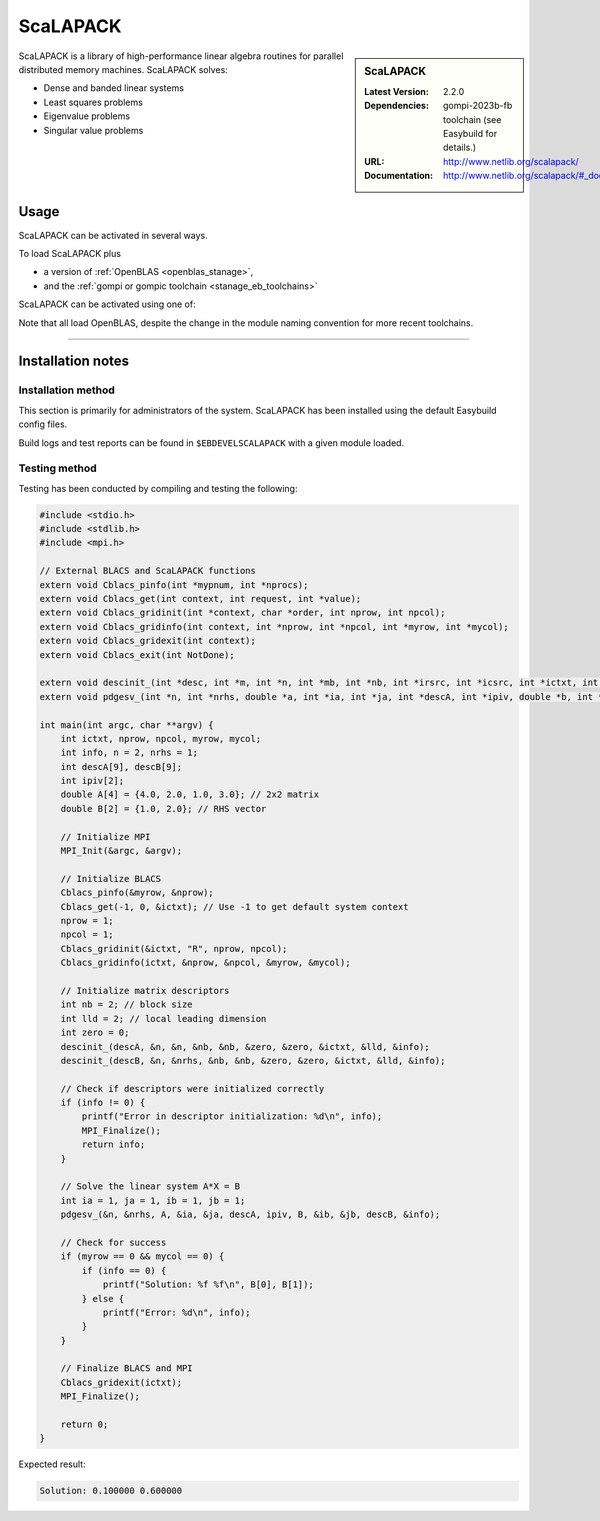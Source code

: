 .. _scalapack_stanage:


.. |softwarename| replace:: ScaLAPACK
.. |currentver| replace:: 2.2.0
.. |ebtoolchain| replace:: gompi-2023b-fb

|softwarename|
==========================================================================================================

.. sidebar:: |softwarename|

   :Latest Version:  |currentver|
   :Dependencies: |ebtoolchain| toolchain (see Easybuild for details.)
   :URL: http://www.netlib.org/scalapack/
   :Documentation: http://www.netlib.org/scalapack/#_documentation

ScaLAPACK is a library of high-performance linear algebra routines
for parallel distributed memory machines.
ScaLAPACK solves:

* Dense and banded linear systems
* Least squares problems
* Eigenvalue problems
* Singular value problems

Usage
-----

ScaLAPACK can be activated in several ways.

To load ScaLAPACK plus

* a version of :ref:`OpenBLAS <openblas_stanage>`,
* and the :ref:`gompi or gompic toolchain <stanage_eb_toolchains>`

ScaLAPACK can be activated using one of: 

.. tabs::

   .. group-tab:: Icelake
   
        .. code-block::

                module load ScaLAPACK/2.2.0-gompi-2023b-fb
                module load ScaLAPACK/2.2.0-gompi-2023a-fb
                module load ScaLAPACK/2.2.0-gompi-2022b-fb
                module load ScaLAPACK/2.2.0-gompi-2022a-fb
                module load ScaLAPACK/2.1.0-gompi-2021b-fb
                module load ScaLAPACK/2.1.0-gompi-2021a-fb
                module load ScaLAPACK/2.1.0-gompi-2020b
                module load ScaLAPACK/2.1.0-gompi-2020a
   
   .. group-tab:: Znver3

        .. code-block::

                module load ScaLAPACK/2.2.0-gompi-2022a-fb 

Note that all load OpenBLAS, despite the change in the module naming convention for more recent toolchains.

========

Installation notes
------------------

Installation method
^^^^^^^^^^^^^^^^^^^

This section is primarily for administrators of the system. |softwarename| has been installed using the default Easybuild config files.

Build logs and test reports can be found in ``$EBDEVELSCALAPACK`` with a given module loaded.

Testing method
^^^^^^^^^^^^^^^
Testing has been conducted by compiling and testing the following:

.. code-block:: c

	#include <stdio.h>
	#include <stdlib.h>
	#include <mpi.h>

	// External BLACS and ScaLAPACK functions
	extern void Cblacs_pinfo(int *mypnum, int *nprocs);
	extern void Cblacs_get(int context, int request, int *value);
	extern void Cblacs_gridinit(int *context, char *order, int nprow, int npcol);
	extern void Cblacs_gridinfo(int context, int *nprow, int *npcol, int *myrow, int *mycol);
	extern void Cblacs_gridexit(int context);
	extern void Cblacs_exit(int NotDone);

	extern void descinit_(int *desc, int *m, int *n, int *mb, int *nb, int *irsrc, int *icsrc, int *ictxt, int *lld, int *info);
	extern void pdgesv_(int *n, int *nrhs, double *a, int *ia, int *ja, int *descA, int *ipiv, double *b, int *ib, int *jb, int *descB, int *info);

	int main(int argc, char **argv) {
	    int ictxt, nprow, npcol, myrow, mycol;
	    int info, n = 2, nrhs = 1;
	    int descA[9], descB[9];
	    int ipiv[2];
	    double A[4] = {4.0, 2.0, 1.0, 3.0}; // 2x2 matrix
	    double B[2] = {1.0, 2.0}; // RHS vector

	    // Initialize MPI
	    MPI_Init(&argc, &argv);

	    // Initialize BLACS
	    Cblacs_pinfo(&myrow, &nprow);
	    Cblacs_get(-1, 0, &ictxt); // Use -1 to get default system context
	    nprow = 1;
	    npcol = 1;
	    Cblacs_gridinit(&ictxt, "R", nprow, npcol);
	    Cblacs_gridinfo(ictxt, &nprow, &npcol, &myrow, &mycol);

	    // Initialize matrix descriptors
	    int nb = 2; // block size
	    int lld = 2; // local leading dimension
	    int zero = 0;
	    descinit_(descA, &n, &n, &nb, &nb, &zero, &zero, &ictxt, &lld, &info);
	    descinit_(descB, &n, &nrhs, &nb, &nb, &zero, &zero, &ictxt, &lld, &info);

	    // Check if descriptors were initialized correctly
	    if (info != 0) {
		printf("Error in descriptor initialization: %d\n", info);
		MPI_Finalize();
		return info;
	    }

	    // Solve the linear system A*X = B
	    int ia = 1, ja = 1, ib = 1, jb = 1;
	    pdgesv_(&n, &nrhs, A, &ia, &ja, descA, ipiv, B, &ib, &jb, descB, &info);

	    // Check for success
	    if (myrow == 0 && mycol == 0) {
		if (info == 0) {
		    printf("Solution: %f %f\n", B[0], B[1]);
		} else {
		    printf("Error: %d\n", info);
		}
	    }

	    // Finalize BLACS and MPI
	    Cblacs_gridexit(ictxt);
	    MPI_Finalize();

	    return 0;
	}

Expected result:

.. code-block::

	Solution: 0.100000 0.600000
